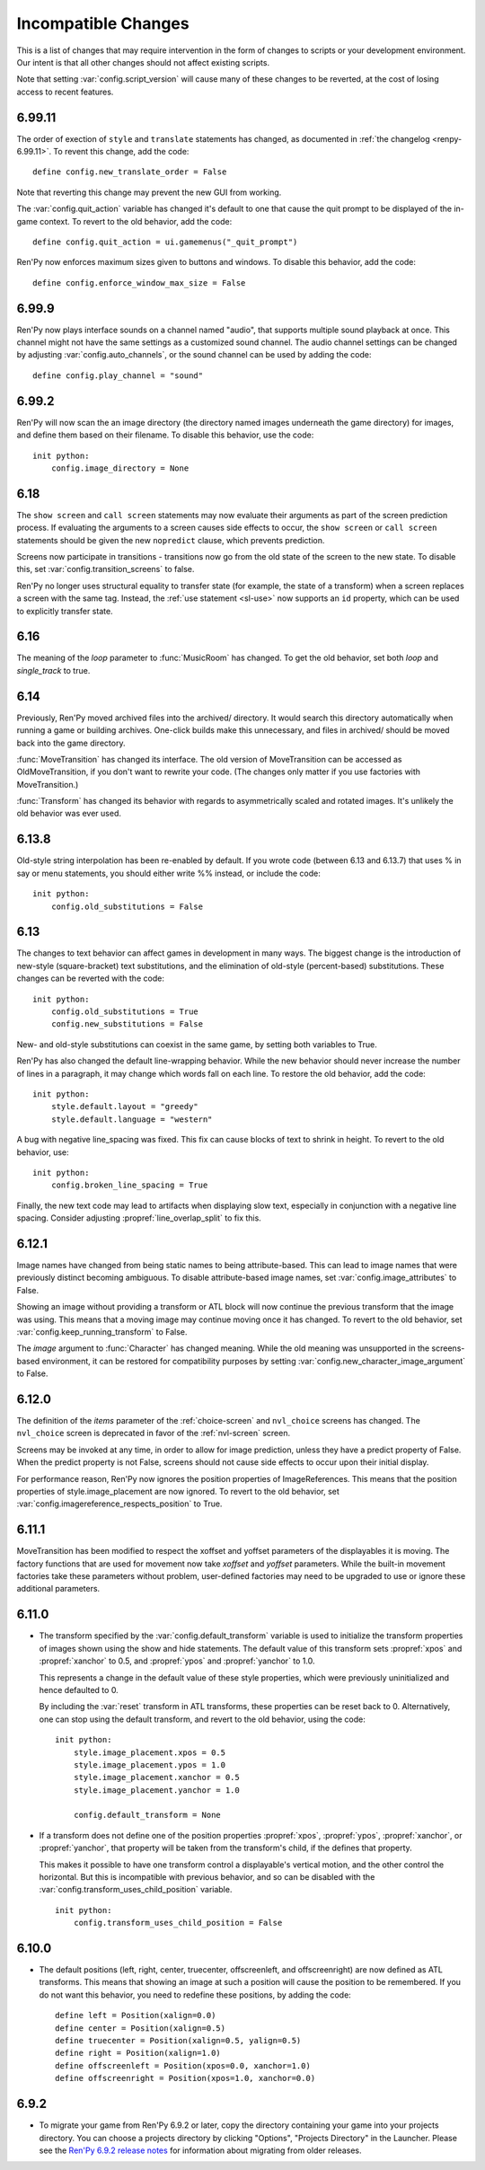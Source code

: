 Incompatible Changes
====================

This is a list of changes that may require intervention in the form of
changes to scripts or your development environment. Our intent is that
all other changes should not affect existing scripts.

Note that setting :var:`config.script_version` will cause many of
these changes to be reverted, at the cost of losing access to recent
features.


.. _incompatible-6.99:

6.99.11
-------

The order of exection of ``style`` and ``translate`` statements has
changed, as documented in :ref:`the changelog <renpy-6.99.11>`. To
revent this change, add the code::

    define config.new_translate_order = False

Note that reverting this change may prevent the new GUI from working.


The :var:`config.quit_action` variable has changed it's default to one
that cause the quit prompt to be displayed of the in-game context. To
revert to the old behavior, add the code::

    define config.quit_action = ui.gamemenus("_quit_prompt")


Ren'Py now enforces maximum sizes given to buttons and windows. To disable
this behavior, add the code::

    define config.enforce_window_max_size = False



6.99.9
------

Ren'Py now plays interface sounds on a channel named "audio", that
supports multiple sound playback at once. This channel might not have
the same settings as a customized sound channel. The audio channel
settings can be changed by adjusting :var:`config.auto_channels`,
or the sound channel can be used by adding the code::

    define config.play_channel = "sound"


6.99.2
------

Ren'Py will now scan the an image directory (the directory named images
underneath the game directory) for images, and define them based on their
filename. To disable this behavior, use the code::

    init python:
        config.image_directory = None


.. _incompatible-6.18:

6.18
----

The ``show screen`` and ``call screen`` statements may now evaluate their
arguments as part of the screen prediction process. If evaluating the
arguments to a screen causes side effects to occur, the ``show screen``
or ``call screen`` statements should be given the new ``nopredict``
clause, which prevents prediction.

Screens now participate in transitions - transitions now go from the old
state of the screen to the new state. To disable this, set
:var:`config.transition_screens` to false.

Ren'Py no longer uses structural equality to transfer state (for example,
the state of a transform) when a screen replaces a screen with the same
tag. Instead, the :ref:`use statement <sl-use>` now supports an ``id``
property, which can be used to explicitly transfer state.

.. _incompatible-6.16:

6.16
----

The meaning of the `loop` parameter to :func:`MusicRoom` has changed. To
get the old behavior, set both `loop` and `single_track` to true.


.. _incompatible-6.14:

6.14
----

Previously, Ren'Py moved archived files into the archived/
directory. It would search this directory automatically when running a
game or building archives. One-click builds make this unnecessary,
and files in archived/ should be moved back into the game directory.

:func:`MoveTransition` has changed its interface. The old version of
MoveTransition can be accessed as OldMoveTransition, if you don't want
to rewrite your code. (The changes only matter if you use factories with
MoveTransition.)

:func:`Transform` has changed its behavior with regards to
asymmetrically scaled and rotated images. It's unlikely the old
behavior was ever used.


.. _incompatible-6.13:

6.13.8
------

Old-style string interpolation has been re-enabled by default. If you
wrote code (between 6.13 and 6.13.7) that uses % in say or menu statements, you should either
write %% instead, or include the code::

    init python:
        config.old_substitutions = False

6.13
----

The changes to text behavior can affect games in development in many
ways. The biggest change is the introduction of new-style
(square-bracket) text substitutions, and the elimination of old-style
(percent-based) substitutions. These changes can be reverted with the
code::

    init python:
        config.old_substitutions = True
        config.new_substitutions = False

New- and old-style substitutions can coexist in the same game, by
setting both variables to True.

Ren'Py has also changed the default line-wrapping behavior. While
the new behavior should never increase the number of lines in a
paragraph, it may change which words fall on each line. To restore
the old behavior, add the code::

    init python:
        style.default.layout = "greedy"
        style.default.language = "western"

A bug with negative line_spacing was fixed. This fix can cause blocks of
text to shrink in height. To revert to the old behavior, use::

    init python:
        config.broken_line_spacing = True

Finally, the new text code may lead to artifacts when displaying slow
text, especially in conjunction with a negative line spacing. Consider
adjusting :propref:`line_overlap_split` to fix this.

.. _incompatible-6.12.1:

6.12.1
------

Image names have changed from being static names to being
attribute-based. This can lead to image names that were previously
distinct becoming ambiguous. To disable attribute-based image names,
set :var:`config.image_attributes` to False.

Showing an image without providing a transform or ATL block will now
continue the previous transform that the image was using. This means
that a moving image may continue moving once it has changed. To revert
to the old behavior, set :var:`config.keep_running_transform` to False.

The `image` argument to :func:`Character` has changed meaning. While
the old meaning was unsupported in the screens-based environment, it
can be restored for compatibility purposes by setting
:var:`config.new_character_image_argument` to False.


.. _incompatible-6.12.0:

6.12.0
------

The definition of the `items` parameter of the :ref:`choice-screen` and
``nvl_choice`` screens has changed. The ``nvl_choice`` screen is
deprecated in favor of the :ref:`nvl-screen` screen.

Screens may be invoked at any time, in order to allow for image
prediction, unless they have a predict property of False. When the
predict property is not False, screens should not cause side effects
to occur upon their initial display.

For performance reason, Ren'Py now ignores the position properties of
ImageReferences. This means that the position properties of
style.image_placement are now ignored. To revert to the old behavior,
set :var:`config.imagereference_respects_position` to True.

.. _incompatible-6.11.1:

6.11.1
------

MoveTransition has been modified to respect the xoffset and yoffset
parameters of the displayables it is moving. The factory functions
that are used for movement now take `xoffset` and `yoffset`
parameters.  While the built-in movement factories take these
parameters without problem, user-defined factories may need to
be upgraded to use or ignore these additional parameters.


.. _incompatible-6.11.0:

6.11.0
------

* The transform specified by the :var:`config.default_transform`
  variable is used to initialize the transform properties of images
  shown using the show and hide statements. The default value of this
  transform sets :propref:`xpos` and :propref:`xanchor` to 0.5, and
  :propref:`ypos` and :propref:`yanchor` to 1.0.

  This represents a change in the default value of these style
  properties, which were previously uninitialized and hence defaulted
  to 0.

  By including the :var:`reset` transform in ATL transforms, these
  properties can be reset back to 0. Alternatively, one can stop using
  the default transform, and revert to the old behavior, using the
  code::

    init python:
        style.image_placement.xpos = 0.5
        style.image_placement.ypos = 1.0
        style.image_placement.xanchor = 0.5
        style.image_placement.yanchor = 1.0

        config.default_transform = None

* If a transform does not define one of the position properties
  :propref:`xpos`, :propref:`ypos`, :propref:`xanchor`, or
  :propref:`yanchor`, that property will be taken from the transform's
  child, if the defines that property.

  This makes it possible to have one transform control a displayable's
  vertical motion, and the other control the horizontal. But this is
  incompatible with previous behavior, and so can be disabled with the
  :var:`config.transform_uses_child_position` variable. ::

    init python:
        config.transform_uses_child_position = False

.. _incompatible-6.10.1:

6.10.0
------

* The default positions (left, right, center, truecenter,
  offscreenleft, and offscreenright) are now defined as ATL
  transforms. This means that showing an image at such a position will
  cause the position to be remembered. If you do not want this
  behavior, you need to redefine these positions, by adding the code::

    define left = Position(xalign=0.0)
    define center = Position(xalign=0.5)
    define truecenter = Position(xalign=0.5, yalign=0.5)
    define right = Position(xalign=1.0)
    define offscreenleft = Position(xpos=0.0, xanchor=1.0)
    define offscreenright = Position(xpos=1.0, xanchor=0.0)

.. _incompatible-6.9.2:

6.9.2
-----

* To migrate your game from Ren'Py 6.9.2 or later, copy the directory
  containing your game into your projects directory. You can choose a
  projects directory by clicking "Options", "Projects Directory" in the
  Launcher. Please see the
  `Ren'Py 6.9.2 release notes <http://www.renpy.org/wiki/renpy/releases/6.9.2>`_
  for information about migrating from older releases.
